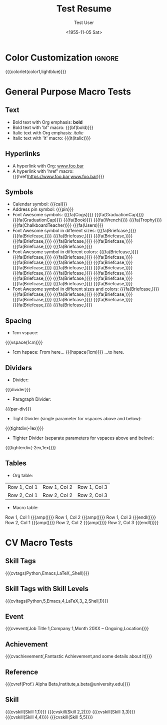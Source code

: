 * Config :noexport:
#+RESUMEL_TEMPLATE: modaltacv
#+RESUMEL_GEOMETRY: left=1.25cm,right=1.25cm,top=1.5cm,bottom=1.5cm,columnsep=1.2cm
#+RESUMEL_MAIN_FONT_XELATEX: Latin Modern Roman
#+RESUMEL_SANS_FONT_XELATEX: Latin Modern Sans
#+RESUMEL_MAIN_FONT_PDFLATEX: lmodern
#+RESUMEL_SANS_FONT_PDFLATEX: lmodern
#+TITLE: Test Resume
#+AUTHOR: Test User
#+DATE: <1955-11-05 Sat>
#+EXPORT_FILE_NAME: ../results/modaltacv-basic.pdf
#+OPTIONS: toc:nil title:nil H:2

* Color Customization :ignore:
# colorlet macro: {{{colorlet(var,color)}}}
#       var options:
#               altacv: name, tagline, heading, headingrule, subheading, accent, emphasis, body
#               moderncv: color0, color1, color2
#       color options:
#               altacv: Black, SlateGrey, LightGrey, DarkPastelRed, PastelRed, Blue, DarkBlue, GoldenEarth, CoolSky, SoftSkyBlue
#               moderncv: black, red, darkgrey, orange, burgundy, purple, lightblue, green
{{{colorlet(color1,lightblue)}}}

* General Purpose Macro Tests

** Text

- Bold text with Org emphasis: *bold*
- Bold text with 'bf' macro: {{{bf(bold)}}}
- Italic text with Org emphasis: /italic/
- Italic text with 'it' macro: {{{it(italic)}}}

** Hyperlinks
- A hyperlink with Org: [[https://www.foo.bar][www.foo.bar]]
- A hyperlink with 'href' macro: {{{href(https://www.foo.bar,www.foo.bar)}}}

** Symbols
- Calendar symbol: {{{cal}}}
- Address pin symbol: {{{pin}}}
- Font Awesome symbols: {{{fa(Cogs)}}} {{{fa(GraduationCap)}}} {{{fa(GraduationCap)}}} {{{fa(Book)}}} {{{fa(Wrench)}}} {{{fa(Trophy)}}} {{{fa(ChalkboardTeacher)}}} {{{fa(Users)}}}
- Font Awesome symbol in different sizes: {{{fa(Briefcase,\Huge)}}} {{{fa(Briefcase,\huge)}}} {{{fa(Briefcase,\Large)}}} {{{fa(Briefcase,\large)}}} {{{fa(Briefcase,\normalsize)}}} {{{fa(Briefcase,\small)}}} {{{fa(Briefcase,\footnotesize)}}} {{{fa(Briefcase,\scriptsize)}}} {{{fa(Briefcase,\tiny)}}}
- Font Awesome symbol in different colors: {{{fa(Briefcase,\color{color1})}}} {{{fa(Briefcase,\color{black})}}} {{{fa(Briefcase,\color{red})}}} {{{fa(Briefcase,\color{darkgrey})}}} {{{fa(Briefcase,\color{orange})}}} {{{fa(Briefcase,\color{burgundy})}}} {{{fa(Briefcase,\color{purple})}}} {{{fa(Briefcase,\color{lightblue})}}} {{{fa(Briefcase,\color{green})}}} {{{fa(Briefcase,\color{Black})}}} {{{fa(Briefcase,\color{SlateGrey})}}} {{{fa(Briefcase,\color{LightGrey})}}} {{{fa(Briefcase,\color{DarkPastelRed})}}} {{{fa(Briefcase,\color{PastelRed})}}} {{{fa(Briefcase,\color{Blue})}}} {{{fa(Briefcase,\color{DarkBlue})}}} {{{fa(Briefcase,\color{GoldenEarth})}}} {{{fa(Briefcase,\color{CoolSky})}}} {{{fa(Briefcase,\color{SoftSkyBlue})}}}
- Font Awesome symbol in different sizes and colors: {{{fa(Briefcase,\color{color1}\Huge)}}} {{{fa(Briefcase,\color{black}\huge)}}} {{{fa(Briefcase,\color{red}\Large)}}} {{{fa(Briefcase,\color{darkgrey}\large)}}} {{{fa(Briefcase,\color{orange}\normalsize)}}} {{{fa(Briefcase,\color{burgundy}\small)}}} {{{fa(Briefcase,\color{purple}\footnotesize)}}} {{{fa(Briefcase,\color{lightblue}\scriptsize)}}} {{{fa(Briefcase,\color{green}\tiny)}}}

** Spacing
- 1cm vspace:

{{{vspace(1cm)}}}

- 1cm hspace: From here... {{{hspace(1cm)}}} ...to here.

** Dividers
- Divider:
{{{divider}}}

-  Paragraph Divider:
{{{par-div}}}

- Tight Divider (single parameter for vspaces above and below):
{{{tightdiv(-1ex)}}}

- Tighter Divider (separate parameters for vspaces above and below):
{{{tighterdiv(-2ex,1ex)}}}

** Tables
- Org table:

|--------------+--------------+--------------|
| Row 1, Col 1 | Row 1, Col 2 | Row 1, Col 3 |
| Row 2, Col 1 | Row 2, Col 2 | Row 2, Col 3 |
|--------------+--------------+--------------|

- Macro table:

@@latex:\begin{tabular}{@{}l@{\hspace{10pt}}l@{\hspace{10pt}}l@{\hspace{10pt}}l@{}}@@
Row 1, Col 1 {{{amp()}}} Row 1, Col 2 {{{amp()}}} Row 1, Col 3 {{{endl()}}}
Row 2, Col 1 {{{amp()}}} Row 2, Col 2 {{{amp()}}} Row 2, Col 3 {{{endl()}}}
@@latex:\end{tabular}@@

* CV Macro Tests

** Skill Tags
{{{cvtags(Python,Emacs,LaTeX,\Cplusplus,Shell)}}}

** Skill Tags with Skill Levels
{{{cvltags(Python,5,Emacs,4,LaTeX,3,\Cplusplus,2,Shell,1)}}}

** Event
{{{cvevent(Job Title 1,Company 1,Month 20XX -- Ongoing,Location)}}}

** Achievement
{{{cvachievement(\faTrophy,Fantastic Achievement,and some details about it)}}}

** Reference
{{{cvref(Prof.\ Alpha Beta,Institute,a.beta@university.edu)}}}

** Skill
{{{cvskill(Skill 1,1)}}}
{{{cvskill(Skill 2,2)}}}
{{{cvskill(Skill 3,3)}}}
{{{cvskill(Skill 4,4)}}}
{{{cvskill(Skill 5,5)}}}
